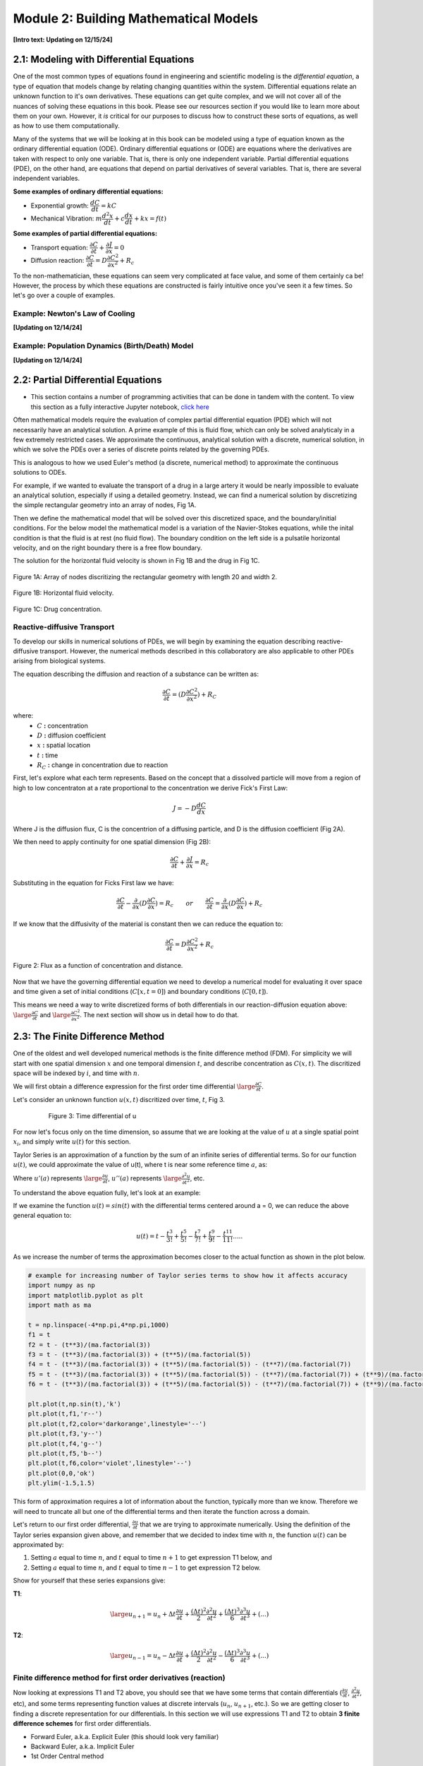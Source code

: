 .. role:: raw-html(raw)
   :format: html

Module 2: Building Mathematical Models
======================================

**[Intro text: Updating on 12/15/24]**

2.1: Modeling with Differential Equations
-----------------------------------------

One of the most common types of equations found in engineering and scientific modeling is the *differential equation*, a type of equation that models change by relating changing quantities within the system. Differential equations relate an unknown function to it's own derivatives. These equations can get quite complex, and we will not cover all of the nuances of solving these equations in this book. Please see our resources section if you would like to learn more about them on your own. However, it *is* critical for our purposes to discuss how to construct these sorts of equations, as well as how to use them computationally.

Many of the systems that we will be looking at in this book can be modeled using a type of equation known as the ordinary differential equation (ODE). Ordinary differential equations or (ODE) are equations where the derivatives are taken with respect to only one variable. That is, there is only one independent variable. Partial differential equations (PDE), on the other hand, are equations that depend on partial derivatives of several variables. That is, there are several independent variables. 

**Some examples of ordinary differential equations:**

* Exponential growth: :math:`\dfrac{d C}{d t} = kC`
* Mechanical Vibration: :math:`m\dfrac{d^2 x}{d t}+c\dfrac{d x}{d t}+kx = f(t)`

**Some examples of partial differential equations:**

* Transport equation: :math:`\dfrac{\partial C}{\partial t} + \dfrac{\partial J}{\partial x} = 0`
* Diffusion reaction: :math:`\dfrac{\partial C}{\partial t} = D\dfrac{\partial C^2}{\partial x^2} + R_c`

To the non-mathematician, these equations can seem very complicated at face value, and some of them certainly ca be! However, the process by which these equations are constructed is fairly intuitive once you've seen it a few times. So let's go over a couple of examples.

Example: Newton's Law of Cooling
~~~~~~~~~~~~~~~~~~~~~~~~~~~~~~~~

**[Updating on 12/14/24]**

Example: Population Dynamics (Birth/Death) Model
~~~~~~~~~~~~~~~~~~~~~~~~~~~~~~~~~~~~~~~~~~~~~~~~

**[Updating on 12/14/24]**

2.2: Partial Differential Equations
-----------------------------------

* This section contains a number of programming activities that can be done in tandem with the content. To view this section as a fully interactive Jupyter notebook, `click here <https://drive.google.com/file/d/1nS54t9ZGx-v2EFugSC7V-1gEIEEjdpPI/view?usp=sharing>`_

Often mathematical models require the evaluation of complex partial differential equation (PDE) which will not necessarily have an analytical solution. A prime example of this is fluid flow, which can only be solved analyticaly in a few extremely restricted cases. We approximate the continuous, analytical solution with a discrete, numerical solution, in which we solve the PDEs over a series of discrete points related by the governing PDEs.

This is analogous to how we used Euler's method (a discrete, numerical method) to approximate the continuous solutions to ODEs.
    
For example, if we wanted to evaluate the transport of a drug in a large artery it would be nearly impossible to evaluate an analytical solution, especially if using a detailed geometry. Instead, we can find a numerical solution by discretizing the simple rectangular geometry into an array of nodes, Fig 1A. 

Then we define the mathematical model that will be solved over this discretized space, and the boundary/initial conditions. For the below model the mathematical model is a variation of the Navier-Stokes equations, while the inital condition is that the fluid is at rest (no fluid flow). The boundary condition on the left side is a pulsatile horizontal velocity, and on the right boundary there is a free flow boundary.

The solution for the horizontal fluid velocity is shown in Fig 1B and the drug in Fig 1C.

.. figure:: images/numericalSolutionPDE_files/fig1a.jpg
   :figwidth: 100%
   :align: center
   :alt: node grid
   
   Figure 1A: Array of nodes discritizing the rectangular geometry with length 20 and width 2.
   
.. figure:: images/numericalSolutionPDE_files/fig1b.gif
   :figwidth: 100%
   :align: center
   :alt: node grid
   
   Figure 1B: Horizontal fluid velocity.
   
.. figure:: images/numericalSolutionPDE_files/fig1c.gif
   :figwidth: 100%
   :align: center
   :alt: node grid
   
   Figure 1C: Drug concentration.  

Reactive-diffusive Transport
~~~~~~~~~~~~~~~~~~~~~~~~~~~~

To develop our skills in numerical solutions of PDEs, we will begin by examining the equation describing reactive-diffusive transport. However, the numerical methods described in this collaboratory are also applicable to other PDEs arising from biological systems.

The equation describing the diffusion and reaction of a substance can be written as:

.. math:: \frac{\partial C}{\partial t} = (D\frac{\partial C^2}{\partial x^2}) + R_C
   
where:
   * :math:`C` **:** concentration
   * :math:`D` **:** diffusion coefficient
   * :math:`x` **:** spatial location
   * :math:`t` **:** time
   * :math:`R_C` **:** change in concentration due to reaction
   
First, let's explore what each term represents. Based on the concept that a dissolved particle will move from a region of high to low concentraton at a rate proportional to the concentration we derive Fick's First Law:

.. math:: J = -D\frac{d C}{d x}

Where J is the diffusion flux, C is the concentrion of a diffusing particle, and D is the diffusion coefficient (Fig 2A).

We then need to apply continuity for one spatial dimension (Fig 2B):

.. math:: \frac{\partial C}{\partial t} +  \frac{\partial J}{\partial x} = R_c
    
Substituting in the equation for Ficks First law we have:

.. math:: \frac{\partial C}{\partial t} - \frac{\partial}{\partial x}(D\frac{\partial C}{\partial x}) = R_c \qquad or \qquad \frac{\partial C}{\partial t} =  \frac{\partial}{\partial x}(D\frac{\partial C}{\partial x}) + R_c
    
If we know that the diffusivity of the material is constant then we can reduce the equation to:

.. math:: \frac{\partial C}{\partial t} = D\frac{\partial C^2}{\partial x^2} + R_c

.. figure:: images/numericalSolutionPDE_files/fig2.jpg
   :align: center
   
   Figure 2: Flux as a function of concentration and distance.
   
Now that we have the governing differential equation we need to develop a numerical model for evaluating it over space and time given a set of initial conditions (:math:`C[x,t=0]`) and boundary conditions (:math:`C[0,t]`).

This means we need a way to write discretized forms of both differentials in our reaction-diffusion equation above: :math:`\large\frac{\partial C}{\partial t}` and :math:`\large\frac{\partial C^2}{\partial x^2}`. The next section will show us in detail how to do that.

2.3: The Finite Difference Method
---------------------------------

One of the oldest and well developed numerical methods is the finite difference method (FDM). For simplicity we will start with one spatial dimension :math:`x` and one temporal dimension :math:`t`, and describe concentration as  :math:`C(x,t)`. The discritized space will be indexed by :math:`i`, and time with :math:`n`.

We will first obtain a difference expression for the first order time differential :math:`\large\frac{\partial C}{\partial t}`.
    
Let's consider an unknown function :math:`u(x,t)` discritized over time, :math:`t`, Fig 3.

.. figure:: images/numericalSolutionPDE_files/fig3.png
   :figwidth: 80%
   :align: center
      
   Figure 3: Time differential of u

For now let's focus only on the time dimension, so assume that we are looking at the value of :math:`u` at a single spatial point :math:`x_i`, and simply write :math:`u(t)` for this section. 

Taylor Series is an approximation of a function by the sum of an infinite series of differential terms. So for our function :math:`u(t)`, we could approximate the value of u(t), where t is near some reference time :math:`a`, as:
    
.. math: u(t) = u(a) + u'(a)(t-a)+\frac{u"(a)}{2!}(t-a)^2+\frac{u^{(3)}(a)}{3!}(t-a)^{3}+...+\frac{u^{(n)}(a)}{n!}(t-a)^n+...

Where :math:`u'(a)` represents :math:`\large\frac{\partial u}{\partial t}`, :math:`u''(a)` represents :math:`\large\frac{\partial^2 u}{\partial t^2}`, etc.

To understand the above equation fully, let's look at an example:

If we examine the function :math:`u(t) = sin(t)` with the differential terms centered around a = 0, we can reduce the above general equation to:

.. math:: u(t) = t - \frac{t^3}{3!} + \frac{t^5}{5!} - \frac{t^7}{7!} + \frac{t^9}{9!} - \frac{t^{11}}{11!}.....

As we increase the number of terms the approximation becomes closer to the actual function as shown in the plot below.

.. code-block:: python
   
   # example for increasing number of Taylor series terms to show how it affects accuracy
   import numpy as np
   import matplotlib.pyplot as plt
   import math as ma
   
   t = np.linspace(-4*np.pi,4*np.pi,1000)
   f1 = t 
   f2 = t - (t**3)/(ma.factorial(3))
   f3 = t - (t**3)/(ma.factorial(3)) + (t**5)/(ma.factorial(5))
   f4 = t - (t**3)/(ma.factorial(3)) + (t**5)/(ma.factorial(5)) - (t**7)/(ma.factorial(7))
   f5 = t - (t**3)/(ma.factorial(3)) + (t**5)/(ma.factorial(5)) - (t**7)/(ma.factorial(7)) + (t**9)/(ma.factorial(9))
   f6 = t - (t**3)/(ma.factorial(3)) + (t**5)/(ma.factorial(5)) - (t**7)/(ma.factorial(7)) + (t**9)/(ma.factorial(9)) - (t**11)/(ma.factorial(11))
   
   plt.plot(t,np.sin(t),'k')
   plt.plot(t,f1,'r--')
   plt.plot(t,f2,color='darkorange',linestyle='--')
   plt.plot(t,f3,'y--')
   plt.plot(t,f4,'g--')
   plt.plot(t,f5,'b--')
   plt.plot(t,f6,color='violet',linestyle='--')
   plt.plot(0,0,'ok')
   plt.ylim(-1.5,1.5)
   
.. image:: images/numericalSolutionPDE_files/numericalSolutionOfPDE_17_1.png

This form of approximation requires a lot of information about the function, typically more than we know. Therefore we will need to truncate all but one of the differential terms and then iterate the function across a domain.

Let's return to our first order differential, :math:`\frac{\partial u}{\partial t}` that we are trying to approximate numerically. Using the definition of the Taylor series expansion given above, and remember that we decided to index time with :math:`n`, the function :math:`u(t)` can be approximated by:

1. Setting :math:`a` equal to time :math:`n`, and :math:`t` equal to time :math:`n+1` to get expression T1 below, and
2. Setting :math:`a` equal to time :math:`n`, and :math:`t` equal to time :math:`n-1` to get expression T2 below.
    

Show for yourself that these series expansions give:

**T1**: 

.. math:: \large u_{n+1} = u_n + \Delta t \frac{\partial u}{\partial t} +  \frac{(\Delta t)^2}{2} \frac{\partial ^2 u}{\partial t^2}+  \frac{(\Delta t)^3}{6} \frac{\partial ^3 u}{\partial t^3} + (...)

**T2**: 

.. math:: \large u_{n-1} = u_n - \Delta t \frac{\partial u}{\partial t} +  \frac{(\Delta t)^2}{2} \frac{\partial ^2 u}{\partial t^2}-  \frac{(\Delta t)^3}{6} \frac{\partial ^3 u}{\partial t^3} + (...)

Finite difference method for first order derivatives (reaction)
~~~~~~~~~~~~~~~~~~~~~~~~~~~~~~~~~~~~~~~~~~~~~~~~~~~~~~~~~~~~~~~

Now looking at expressions T1 and T2 above, you should see that we have some terms that contain differentials (:math:`\frac{\partial u}{\partial t}`, :math:`\frac{\partial ^2 u}{\partial t^2}`, etc), and some terms representing function values at discrete intervals (:math:`u_n`, :math:`u_{n+1}`, etc.). So we are getting closer to finding a discrete representation for our differentials. In this section we will use expressions T1 and T2 to obtain **3 finite difference schemes** for first order differentials.

* Forward Euler, a.k.a. Explicit Euler (this should look very familiar)
* Backward Euler, a.k.a. Implicit Euler
* 1st Order Central method

If we truncate T1 and T2 to remove all terms with differentials higher than first order. 

T1: 

.. math:: \large u_{n+1} = u_n + \Delta t \frac{\partial u}{\partial t} + O(\Delta t)

T2: 

.. math:: \large u_{n-1} = u_n - \Delta t \frac{\partial u}{\partial t} + O(\Delta t)

It is important to note that this introduces a truncation error :math:`O(\Delta t)`

If you now rearrange T1 and T2 to solve for the first order differential terms, you will obtain the forward and backward Euler method, respectively:

.. math::
   \large \text{Forward Euler Method:} \quad \frac{\partial u}{\partial t} = \frac{u_{n+1}-u_n}{\Delta t}

   \large \text{Backward Euler Method:} \quad \frac{\partial u}{\partial t} = \frac{u_{n}-u_{n-1}}{\Delta t} 

Show for yourself, that if you leave the truncation error terms in while rearranging the equation, then as the the step size :math:`\Delta t` approaches zero so does the truncation error: :math:`\frac{O(\Delta t)}{\Delta t}`.

The Forward and Backward Euler Methods can be visualized as:

.. figure:: images/numericalSolutionPDE_files/eulerViz.png
   :figwidth: 100%
   :align: center
   :alt: visualization of euler method
   
   **Figure 4:** Visualization of Forward/Backward Euler Methods
   
Now that we've seen how the forward and backward Euler method can be derived using Taylor expansions, there is one more finite difference scheme we can derive. 

If we reduce T1 by T2 (i.e. take T1 - T2) we obtain the 1st order central difference method, which has a second order truncation error :math:`O(\Delta t^2)`. 

.. math:: \text{1st Order Central Method} \frac{\partial u}{\partial t} = \frac{u_{n+1}-u_{n-1}}{2\Delta t} 

Now we have walked through three different ways you can discretize a first order differential term whenever you encounter it in any equation representing your biological system of interest. 

**Important**: Please note that we derived these approaches for a function :math:`u(x,t)` discretized over time. However, the same schemes also apply for :math:`u(x,t)` discritized over space, i.e., :math:`\frac{\partial u}{\partial x}`. You would simply replace the time index :math:`n` by the space index :math:`i`, and the time increment :math:`\Delta t` with the space increment :math:`\Delta x`.

Finite difference method for first order derivatives (reaction) - In practice
~~~~~~~~~~~~~~~~~~~~~~~~~~~~~~~~~~~~~~~~~~~~~~~~~~~~~~~~~~~~~~~~~~~~~~~~~~~~~

Solving ODEs: Protein Binding Reaction

Now that we have developed a few numerical schemes for numerical solution let's put them to use, and solve a system of ODEs. In this system protein A binds to receptor B forming protein-receptor complex C. The reaction is reversible and the forward and reverse rate constants are :math:`k_{on}` and :math:`k_{off}` respectively.

.. image:: images/numericalSolutionPDE_files/reactionKonKoff.jfif
   :width: 400
   :align: center
   
We can write a system of ODEs to represent the above reaction:

.. math::

   \large\frac{d A}{d t} =  k_{off} [C] - k_{on} [A] [B]

   \large\frac{d B}{d t} =  k_{off} [C] - k_{on} [A] [B]

   \large\frac{d C}{d t} =  k_{on} [A] [B] - k_{off} [C]

Note: You can review the Mass Balance Collaboratory notebook for more on how these equations are constructed.
  
To solve these ODEs we rewrite each equation by substituting our Forward Euler Method for the derivatives on the left side of the equations and then rewriting them so that all the future (n+1) concentrations are on the left side of the equation, while all the past (n) terms are on the right side. Putting this in to a loop for iterating through time we have:

**EE1**:

.. math::

   A^{n+1} = A^{n} + dt*[koff*C^n - kon*A^n*B^n]

   B^{n+1} = B^{n} + dt*[koff*C^n - kon*A^n*B^n]

   C^{n+1} = C^{n} + dt*[kon*A^n*B^n - koff*C^n]

**Extra practice**: To get more comfortable with these approaches, write the analogous relationships using the Backward Euler as well as the 1st order central method. How do they differ?

**Extra, extra practice**: Code all three finite difference methods (forward Euler (given), backward Euler and 1st order central method). How do the results differ for a given time step :math:`\Delta t`?

Now let's bring the mathematics to life by solving them computationally. We first need to define initial condition otherwise our equations are underdetermined with six unknowns(:math:`u^{n+1}` and :math:`u^n`) and three equations. The intial condition gives us a starting point reducing the unknowns to three (:math:`u^{n+1}`) so we can propagate the solution through time.

Given the code below add your equations for :math:`A^{n+1}`, :math:`B^{n+1}` and :math:`C^{n+1}` into the for loop which interates from 0 to nt-1 (final time point) and solve!

.. code-block:: python
   
   nt = 10 #number of time points
   Lt = 1 #time the model runs for

   # Python function linspace(a,b,c) is used to create a linear array with initial point a, final point b, 
   # and total number of points,c.
   # for example np.linspace(0,10,5) = [0,2.5,5,7.5,10]
   t = np.linspace(0,Lt,nt) #the model is solved over the time vector t
   dt = Lt/nt # step size through time
   kon = 1 #binding rate
   koff = 0.001 #dissociation rate

   Ca = np.zeros(nt) #initialize concentration A
   Cb = np.zeros(nt) #initialize concentration B
   Cc = np.zeros(nt) #initialize concentration C

   Ca[0] = 1 #initial condition (A starts time with a concentration of 1)
   Cb[0] = 5 #initial condition
   Cc[0] = 0 #initial condition

   # Now we can create the model, we will iterate through time with the index n
   # Python for construct iterates integer values from a to b given range(a,b) 
   for n in range(0,nt-1):

Now that you have your solution, let's plot it!

.. code-block:: python

   # Now we are plotting our solution to learn more go to:
   # https://matplotlib.org/users/pyplot_tutorial.html
   fig = plt.figure(1, figsize = (6,4))
   plt.plot(t,Ca,'bo-',label='[A]')
   plt.plot(t,Cb,'yo-',label='[B]')
   plt.plot(t,Cc,'go-',label='[C]')
   plt.title('Forward Euler Method: Simple Reaction')
   plt.legend(loc='best')
   plt.show()

You should get a figure that looks like this:

.. image:: images/numericalSolutionPDE_files/forwardEulerResults.png
   :width: 600
   :align: center
   
It is important to note that the solution is stable for small number of points, however later this will not be the case and we will revisit the subject of stablilty and the importance of selecting the correct numerical scheme.

Finite difference method for second order derivatives (diffusion)
~~~~~~~~~~~~~~~~~~~~~~~~~~~~~~~~~~~~~~~~~~~~~~~~~~~~~~~~~~~~~~~~~

As we transition to the next phase, please take a look back at the section above titled "Reactive-diffusive transport". There we introduced the PDE that we need to solve for a system where biological molecules are diffusing and reacting at the same time. 

.. math:: \frac{\partial C}{\partial t} = D\frac{\partial C^2}{\partial x^2} + R_c

Up until now we've dealt with how to approximate the first order time derivative :math:`(\frac{\partial C}{\partial t})` and how to incorporate any reaction terms :math:`(R_c)`. In this section we will figure out how to approximate the second order spatial derivative :math:`(\frac{\partial C^2}{\partial x^2})` that describes diffusive mass transport.

For a homogeneous material we can use the Taylor Expansion, or for a nonhomogeneous material we could take the spatial derivative of the 1st order central equation to conserve the change in the diffusivity of the material with respect to space.

As we did for the first order differential above, we will create an expression for the second order derivative by relating T1 and T2, however, this time we want to keep the second order differential and lose the first order differential. Start by writing T1 and T2 in terms of spatial discretization, :math:`\Delta x` with spatial indices :math:`i`. 

**T1**: 

.. math:: \large u_{i+1} = u_i + \Delta x \frac{\partial u}{\partial x} +  \frac{(\Delta x)^2}{2} \frac{\partial ^2 u}{\partial x^2}+  \frac{(\Delta x)^3}{6} \frac{\partial ^3 u}{\partial x^3} + (...)

**T2**: 

.. math:: \large u_{i-1} = u_i - \Delta x \frac{\partial u}{\partial x} +  \frac{(\Delta x)^2}{2} \frac{\partial ^2 u}{\partial x^2}-  \frac{(\Delta x)^3}{6} \frac{\partial ^3 u}{\partial x^3} + (...)

Next, as we did before remove all terms with differentials higher than **second** order. We obtain:

**T1**: 

.. math:: \large u_{i+1} = u_i + \Delta x \frac{\partial u}{\partial x} +  \frac{(\Delta x)^2}{2} \frac{\partial ^2 u}{\partial x^2} +  O(\Delta x^2)

**T2**: 

.. math:: \large u_{i-1} = u_i - \Delta x \frac{\partial u}{\partial x} +  \frac{(\Delta x)^2}{2} \frac{\partial ^2 u}{\partial x^2} +  O(\Delta x^2)

Show for yourself, that if we add **T1** and **T2**, and rearrange the terms so that the spatial derivative is on the left side we obtain:

.. math:: \large\frac{\partial u^2}{\partial x^2} = \frac{u_{i+1}- 2u_i + u_{i-1}}{\Delta x^2} \quad \text{2nd Order Central Method}
  
So now that we have a way to numerically resolve first and second order differentials, let's ignore reaction for a moment and consider the non-conserverd diffusion equation:

.. math:: \frac{\partial u}{\partial t} = D\frac{\partial^2 u}{\partial x^2}
    
where :math:`u` is the concentration of a diffusible protein, and :math:`D` is the homogeneous diffusivity coefficient.

We will start with using the Explicit (Forward) Euler Scheme to resolve time and the 2nd Order Central Method to resolve the spatial differential. Substituting the approximations for these two methods into our PDE, we obtain the following finite difference method:

.. math:: \text{FDM1:} \quad \frac{u^{n+1}_i-u^n_i}{\Delta t} = D\frac{u^n_{i+1}- 2u^n_i + u^n_{i-1}}{\Delta x^2}

Note: Make sure that you understand where these substitutions are coming from in preceding parts of this notebook.

Finite difference method for second order derivatives (diffusion) - In Practice
~~~~~~~~~~~~~~~~~~~~~~~~~~~~~~~~~~~~~~~~~~~~~~~~~~~~~~~~~~~~~~~~~~~~~~~~~~~~~~~

The algorithm we developed to solve a system of ODEs can be modified to consider two dimensions. The algorithm from the first order derivatives will be used to consider iterations through time, see the stencils below.

.. image:: images/numericalSolutionPDE_files/forwardBackwardEuler1.jfif
   :width: 600
   :align: center
   
To evaluate the spatial differential we will combine the above stencils with our 2nd Order Central Method for space to get the stencils below. Note that another name for the Forward Euler is the Explicit Euler (EE) and the Backward Euler is known as the Implicit Euler (IE) method.

.. image:: images/numericalSolutionPDE_files/forwardBackwardEuler2.jfif
   :width: 600
   :align: center
   
To solve the first order Explicit Euler (EE-1), and second order central method (CM-2) simultaneously, we use the following algorithm:

#. advance time
#. iterate through space
#. repeat

In the diagrams above, this equates to moving up one step, then iterating left to right through space, and repeating.

Begin by rewriting the equation FDM1 so that all the future :math:`n+1` terms (unknowns) are on the left, and all the past :math:`n` terms (known) are on the right, to obtain:

.. math:: u^{n+1}_i = u^n_i +   \frac{D \Delta t}{\Delta x^2} (u^n_{i+1}- 2u^n_i + u^n_{i-1})

Now we need to decide on boundary and initial conditions in order to evaluate the system.

We set our boundary conditions so that there is no flux out of the system. By solving the first point as:

.. math:: u^{n+1}_i = u^n_i + \frac{D \Delta t}{\Delta x^2} (u^n_{i+1}- u^n_i )

or 

.. math:: u^{n+1}_0 = u^n_0 + \frac{D \Delta t}{\Delta x^2} (u^n_{1}- u^n_0 )

and the last point as:

.. math:: u^{n+1}_i = u^n_i + \frac{D \Delta t}{\Delta x^2} (-u^n_i + u^n_{i-1})

or

.. math:: u^{n+1}_{nx} = u^n_{nx} + \frac{D \Delta t}{\Delta x^2} (-u^n_{nx} + u^n_{nx-1})

**Practice:** Show for yourself, how these equations arise from the general one given above. 

In the cell below we code the algorithms outlined above for a system where a fixed concentration :math:`(1 \mu M)` of our substance :math:`u` is added in the center of a thin channel of length 10. The code solves the diffusion equation to determine the concentraiton of :math:`u` at each location along the length of the channel over time.

**Important**: confirm for yourself where each of equations within the for loops come from in the notes above.

.. code-block:: python

   import numpy as np
   import matplotlib.pyplot as plt
   import math as ma
   
   nx = 100 
   nt = 10000 # number of nodes in time
   Lx = 10 # spatial length of model
   Lt = 10 # duration of model
   dx = Lx/nx # step size in space
   dt = Lt/nt # step size in time
   x = np.linspace(0,Lx,nx) # vector for the space the model is solved over
   t = np.linspace(0,Lt,nt) # vector for the time the model is solver over
   
   D_sub = 1e-1 # diffusivity of the substrate (constant)
   
   Cu = np.zeros((nx,nt)) # initialize concentration of u
   Cu[int(0.4*nx):int(0.6*nx),0] = 1 # inital conditions for u
   
   # iterate through time with n
   for n in range(0,nt-1):
   #   iterate through space with i
       for i in range(1,nx-2):
   #       Boundary Conditions for model
           Cu[0,n+1] = Cu[0,n] + dt*(D_sub*(Cu[0,n]-2*Cu[0,n]+Cu[1,n])/dx**2)
           Cu[nx-1,n+1] = Cu[nx-1,n] + dt*(D_sub*(Cu[nx-2,n]-2*Cu[nx-1,n]+Cu[nx-1,n])/dx**2)
   #       iterateing through interior nodes 
           Cu[i,n+1] = Cu[i,n] + dt*(D_sub*(Cu[i+1,n]-2*Cu[i,n]+Cu[i-1,n])/dx**2)
   
   # let's plot all of space for days 0,1,2,3,4, and 5
   fig = plt.figure(1, figsize = (6,4))
   plt.plot(x,Cu[:,0],'red',label='0 days')
   plt.plot(x,Cu[:,int(1/Lt*nt)],'darkorange',label='1 day')
   plt.plot(x,Cu[:,int(2/Lt*nt)],'yellow',label='2 days')
   plt.plot(x,Cu[:,int(3/Lt*nt)],'green',label='3 days')
   plt.plot(x,Cu[:,int(4/Lt*nt)],'blue',label='4 days')
   plt.plot(x,Cu[:,int(5/Lt*nt)],'violet',label='5 days')
   plt.legend(loc='best')
   plt.show
   
   # contour plots are great too
   # for more information visit:
   # https://jakevdp.github.io/PythonDataScienceHandbook/04.04-density-and-contour-plots.html
   fig = plt.figure(2, figsize = (6,4))
   plt.contourf(t,x,Cu,cmap='jet')
   plt.xlabel('Time (days)')
   plt.ylabel('Distance (m)')
   plt.show()
   
.. image:: images/numericalSolutionPDE_files/numericalSolutionOfPDE_51_0.png

.. image:: images/numericalSolutionPDE_files/numericalSolutionOfPDE_51_1.png

When developing computational simulations one is always looking for ways to speed up the model without sacrificing accuracy, one way to is vectorize the above model to get rid of the spatial for loop construct. Python syntax may make this tricky, so lets do some simple exercises using vectorized indexing. Let's look at the array A = [1,2,3,4,5], note that in Python the indexing starts at 0 so A[0] = 1 and A[4] = 5.

If we want to select the second to last value INCLUDING THE LAST VALUE we will write: A[1:]

However, if we don't want to include the last term try: A[1:-1] this is all of our interior points.

If we want the first value up to the last point we will write A[:-1]

.. code:: 

    A = [1,2,3,4,5];
    A[1:],A[1:-1],A[:-1]

.. parsed-literal::

    ([2, 3, 4, 5], [2, 3, 4], [1, 2, 3, 4])
   
Using vector notation replace the for loop that iterates through space. Instead we define BCs, then calculate the interior nodes with Cu[1:-1,n+1] = ...). Note: for interior nodes think about the first index, what are the values of the neighboring point, what about the last?) How does this effect the outcome?

.. code-block:: python

   import numpy as np
   import matplotlib.pyplot as plt
   import math as ma
   
   nx = 100 # number of nodes in space
   nt = 10000 # number of nodes in time
   Lx = 10 # spatial length of model
   Lt = 10 # duration of model
   dx = Lx/nx # step size in space
   dt = Lt/nt # step size in time
   x = np.linspace(0,Lx,nx) # vector for the space the model is solved over
   t = np.linspace(0,Lt,nt) # vector for the time the model is solver over
   
   D_sub = 1e-1 # diffusivity of the substrate (constant)
   
   Cu = np.zeros((nx,nt)) # initialize concentration of u
   Cu[int(0.4*nx):int(0.6*nx),0] = 1 # inital conditions for u
   
   # We will keep the for construct for time, however we are now getting rid of the loop for space
   # in Python vector[0] refers to the first point, while vector[-1] refrences the very last point
   for n in range(0,nt-1):
       Cu[0,n+1] = Cu[0,n] + dt*(D_sub*(Cu[0,n]-2*Cu[0,n]+Cu[1,n])/dx**2)
       Cu[-1,n+1] = Cu[nx-1,n] + dt*(D_sub*(Cu[nx-2,n]-2*Cu[nx-1,n]+Cu[nx-1,n])/dx**2)
   # to iterate through the spatial points we will start with the first non BC node which is 1 and iterate to the second to last node 
   # this looks like vector[1:-1]
   # what is tricky about this syntax is Python iterates UP TO THE last point but does not include it, for example given:
   # A = [1,2,3,4,5]
   # A[1:-1] = [2,3,4]
   # which is all the interior nodes
   # for each of these nodes we need to consider the node to the left, which looks like vector[2:], and the node to the 
   # right , vector[:-2]. For example:
   # A[2:] = [3,4,5]
   # A[:-2] = [1,2,3]
   # So no our problem looks like:
       Cu[1:-1,n+1] = Cu[1:-1,n] + dt*(D_sub*(Cu[2:,n]-2*Cu[1:-1,n]+Cu[:-2,n])/dx**2)
       
   # let's plot all of space for days 0,1,2,3,4, and 5
   fig = plt.figure(1, figsize = (6,4))
   plt.plot(x,Cu[:,0],'red',label='0 days')
   plt.plot(x,Cu[:,int(1/Lt*nt)],'darkorange',label='1 day')
   plt.plot(x,Cu[:,int(2/Lt*nt)],'yellow',label='2 days')
   plt.plot(x,Cu[:,int(3/Lt*nt)],'green',label='3 days')
   plt.plot(x,Cu[:,int(4/Lt*nt)],'blue',label='4 days')
   plt.plot(x,Cu[:,int(5/Lt*nt)],'violet',label='5 days')
   plt.legend(loc='best')
   plt.show
   
   # contourf plots are great too
   # for more information visit:
   # https://jakevdp.github.io/PythonDataScienceHandbook/04.04-density-and-contour-plots.html
   fig = plt.figure(2, figsize = (6,4))
   plt.contourf(t,x,Cu,cmap='jet')
   plt.xlabel('Time (days)')
   plt.ylabel('Distance (m)')
   plt.show()
   
.. image:: images/numericalSolutionPDE_files/numericalSolutionOfPDE_55_0.png

.. image:: images/numericalSolutionPDE_files/numericalSolutionOfPDE_55_1.png
   
Finite difference method for PDEs - Combining reaction and diffusion
~~~~~~~~~~~~~~~~~~~~~~~~~~~~~~~~~~~~~~~~~~~~~~~~~~~~~~~~~~~~~~~~~~~~

Now that we have looked at reaction and diffusion individually, we have the tools to approach the problem:

.. math:: \frac{\partial u}{\partial t} = (D\frac{\partial u^2}{\partial x^2}) + R_c

where represents some protein of interest.
    
Let's consider the reaction term to be:

.. math::

   \frac{d A}{d t} =  k_{off} [C] - k_{on} [A] [B]
   
   \frac{d B}{d t} =  k_{off} [C] - k_{on} [A] [B]
   
   \frac{d C}{d t} =  k_{on} [A] [B] - k_{off} [C] - k_{deg}[C]

And A is the only protein that is diffusing.

These equations have been used to model the formation of morphogen (A) gradients through tissue as the morphogens bind to unbound receptors (B). These bound receptors (C) are then often internalized or degraded by the cell.

Combine the numerical reaction (EE1) and diffusion equations (FDM1), and rewrite them so that the unknowns are isolated.

.. math::

   A^{n+1}_i = A^{n}_i + \frac{D \Delta t}{\Delta x^2} (A^n_{i+1}- 2A^n_i + A^n_{i-1}) + \Delta t(k_{off}C^n_i - k_{on}A^n_iB^n_i)
   
   B^{n+1}_i = B^{n}_i + \Delta t(k_{off}C^n_i - k_{on}A^n_iB^n_i)
   
   C^{n+1}_i = C^{n}_i + \Delta t(k_{on}A^n_iB^n_i - k_{off}C^n_i - k_{deg}C^n_i)
   
In the cell below we code the solution algorithm solving the diffusion and reaction PDE. In this case a fixed concentration (10) of A is added to the center of a thin channel of length 10. The channel is coated with cells that express receptor B, and that internalize and degrade bound receptor complexes C.

**Important:** Make sure you understand what each term in the for loop statements represent (diffusion, binding, degradation etc.).

.. code-block:: python

   import numpy as np
   import matplotlib.pyplot as plt
   import math as ma

   nx = 100 # number of nodes in space
   nt = 10000 # number of nodes in time
   Lx = 10 # spatial length of model
   Lt = 10 # duration of model
   dx = Lx/nx # step size in space
   dt = Lt/nt # step size in time
   x = np.linspace(0,Lx,nx) # vector for the space the model is solved over
   t = np.linspace(0,Lt,nt) # vector for the time the model is solver over
   
   D_sub = 1e-1 # diffusivity of the substrate (constant)
   kon = 1 #binding rate
   koff = 0.001 #dissociation rate
   kdeg = 0.25 #degradation rate of bound receptor
   
   Ca = np.zeros((nx,nt)) #initialize concentration A
   Cb = np.zeros((nx,nt)) #initialize concentration B
   Cc = np.zeros((nx,nt)) #initialize concentration C
   
   Ca[int(0.4*nx):int(0.6*nx),0] = 10 # inital conditions for u
   Cb[:,0] = 2 #initial condition
   Cc[:,0] = 0 #initial condition
   
   # We will keep the for construct for time, however we are now getting rid of the loop for space
   # in Python vector[0] refers to the first point, while vector[-1] refrences the very last point
   for n in range(0,nt-1):
       Ca[0,n+1] = Ca[0,n] + dt*(D_sub*(Ca[0,n]-2*Ca[0,n]+Ca[1,n])/dx**2) + dt*(koff*Cc[0,n] - kon*Ca[0,n]*Cb[0,n])
       Ca[-1,n+1] = Ca[nx-1,n] + dt*(D_sub*(Ca[nx-2,n]-2*Ca[nx-1,n]+Ca[nx-1,n])/dx**2) + dt*(koff*Cc[nx-1,n] - kon*Ca[nx-1,n]*Cb[nx-1,n])
       
       Ca[1:-1,n+1] = Ca[1:-1,n] + dt*(D_sub*(Ca[2:,n]-2*Ca[1:-1,n]+Ca[:-2,n])/dx**2) + dt*(koff*Cc[1:-1,n] - kon*Ca[1:-1,n]*Cb[1:-1,n])
       Cb[:,n+1] = Cb[:,n] + dt*(koff*Cc[:,n] - kon*Ca[:,n]*Cb[:,n])
       Cc[:,n+1] = Cc[:,n] + dt*(kon*Ca[:,n]*Cb[:,n] - koff*Cc[:,n] - kdeg*Cc[:,n])
       
       
   # let's plot all of space for days 0,1,2,3,4, and 5
   fig = plt.figure(1, figsize = (12,4))
   plt.subplot(121)
   plt.plot(x,Ca[:,0],'red',label='0 days')
   plt.plot(x,Ca[:,int(1/Lt*nt)],'darkorange',label='1 day')
   plt.plot(x,Ca[:,int(2/Lt*nt)],'yellow',label='2 days')
   plt.plot(x,Ca[:,int(3/Lt*nt)],'green',label='3 days')
   plt.plot(x,Ca[:,int(4/Lt*nt)],'blue',label='4 days')
   plt.plot(x,Ca[:,int(5/Lt*nt)],'violet',label='5 days')
   plt.title('Morphogen (A)')
   plt.legend(loc='best')
   plt.subplot(122)
   plt.plot(x,Cb[:,0],'red',label='0 days')
   plt.plot(x,Cb[:,int(1/Lt*nt)],'darkorange',label='1 day')
   plt.plot(x,Cb[:,int(2/Lt*nt)],'yellow',label='2 days')
   plt.plot(x,Cb[:,int(3/Lt*nt)],'green',label='3 days')
   plt.plot(x,Cb[:,int(4/Lt*nt)],'blue',label='4 days')
   plt.plot(x,Cb[:,int(5/Lt*nt)],'violet',label='5 days')
   plt.title('Unbound Receptor (B)')
   plt.legend(loc='best')
   plt.show
   
   # contour plots are great too
   # for more information visit:
   # https://jakevdp.github.io/PythonDataScienceHandbook/04.04-density-and-contour-plots.html
   fig = plt.figure(2, figsize = (12,4))
   plt.subplot(121)
   plt.contourf(t,x,Cc,cmap='jet')
   plt.xlabel('Time (days)')
   plt.ylabel('Distance (m)')
   plt.subplot(122)
   plt.plot(x,Cc[:,0],'red',label='0 days')
   plt.plot(x,Cc[:,int(1/Lt*nt)],'darkorange',label='1 day')
   plt.plot(x,Cc[:,int(2/Lt*nt)],'yellow',label='2 days')
   plt.plot(x,Cc[:,int(3/Lt*nt)],'green',label='3 days')
   plt.plot(x,Cc[:,int(4/Lt*nt)],'blue',label='4 days')
   plt.plot(x,Cc[:,int(5/Lt*nt)],'violet',label='5 days')
   plt.title('Complex (C)')
   plt.legend(loc='best')
   
.. image:: images/numericalSolutionPDE_files/unboundReceptor1.png

.. image:: images/numericalSolutionPDE_files/unboundReceptor2.png
   
Further tools to accelerate computation of finite difference methods
~~~~~~~~~~~~~~~~~~~~~~~~~~~~~~~~~~~~~~~~~~~~~~~~~~~~~~~~~~~~~~~~~~~~

In this final section, we return to the example code that tracks diffusion in the absence of reaction in order to illustrate some further strategies for simplifying and accelerating computation of finite difference schemes. Our previous approach of vector indexing made the code way quicker! But you have may noticed how we rearranged the equations so that the unknowns and knowns were on opposite sides of the equation, and that we can easily use linear algebra and matrix manipulation to solve the system:

.. math:: \text{[A]} {u^{n+1}} = \text{[B]} {u^n}

where [A] and [B] are operator matrices derived from the diffusion equation, see figure below.

For the EE-1, CM-2:

The spatial operator B is a tridiagonal matrix of size nx by nx, the diagonals are defined as :math:`b_{i-1}`, :math:`b_i`, and  :math:`b_{i+1}`.
While the operator A is a monodiagonal matrix of size nx by nx, the diagonals are defined as :math:`a_i`, see figure below

.. image:: images/numericalSolutionPDE_files/matrixImage1.jfif
   :width: 800
   :align: center

Matrix A and B can are derived from the numerical stencil that we previously solved. Now lets look at the right side panel below. This should look familiar, because this is what we have been solving above. We just need to rewrite it into the form [A]{:math:`u^{n+1}`} = [B]{:math:`u^n`}.

Start by rewriting the numerical diffusion in the left panel in terms of the unknowns on the left side and the known on the right. Next isolate each of the index function to its own term, see the last line in the right panel. Each term represents a diagnonal.

.. image:: images/numericalSolutionPDE_files/matrixImage2.jfif
   :width: 800
   :align: center
   
.. code-block:: python

   import numpy as np
   import matplotlib.pyplot as plt
   import math as ma

   nx = 100 # number of nodes in space
   nt = 10000 # number of nodes in time
   Lx = 10 # spatial length of model
   Lt = 10 # duration of model
   dx = Lx/nx # step size in space
   dt = Lt/nt # step size in time
   x = np.linspace(0,Lx,nx) # vector for the space the model is solved over
   t = np.linspace(0,Lt,nt) # vector for the time the model is solver over

   D_sub = 1e-1 # diffusivity of the substrate (constant)

   Cu = np.zeros((nx,nt)) # initialize concentration of u
   Cu[int(0.4*nx):int(0.6*nx),0] = 1 # inital conditions for u

   sig_R = np.zeros(nx) # right diagonal for [B]
   sig_L = np.zeros(nx) # left diagonal for [B]
   sig_C = np.zeros(nx) # central diagonal for [B]

   A = np.zeros((nx,nx)) # initialize A
   B = np.zeros((nx,nx)) # initialize B

   Cu_past = np.zeros((nx,nt)) #inital array for known terms, right side of the equation or B*C^n

   # interior nodes
   sig_R[1:] = (dt/dx**2)*D_sub
   sig_C[1:-1] = 1 - 2*(dt/dx**2)*D_sub
   sig_L[:-1] = (dt/dx**2)*D_sub
   # boundary conditions
   sig_C[0] = 1 -(dt/dx**2)*D_sub
   sig_C[-1] = 1 -(dt/dx**2)*D_sub

   # to build A and B we can use Pythons diag function
   # np.diag(a,b) vector a is diagonalized into an matix of the len(a)X len(a)
   # each diagonal is offset by b, so for the central diagonal b=0, for right b=1, for left b = -1
   A = np.diag(np.ones(nx),0)
   B = np.diag(sig_L[:-1],-1) + np.diag(sig_C[:],0) + np.diag(sig_R[1:],1)
      
   # now we iterate through time with index n
   for n in range(0,nt-1):
   #   we take the dot product of B*Cu^n using Python dot function
      Cu_past = B.dot(Cu[:,n])
   #   we solve the equation [A]u^n+1 = Cu_past by inverting A on both sides
   #   this is done with the Python linalg.solve
      Cu[:,n+1] = np.linalg.solve(A,Cu_past)
      
   # let's plot all of space for days 0,1,2,3,4, and 5
   fig = plt.figure(1, figsize = (6,4))
   plt.plot(x,Cu[:,0],'red',label='0 days')
   plt.plot(x,Cu[:,int(1/Lt*nt)],'darkorange',label='1 day')
   plt.plot(x,Cu[:,int(2/Lt*nt)],'yellow',label='2 days')
   plt.plot(x,Cu[:,int(3/Lt*nt)],'green',label='3 days')
   plt.plot(x,Cu[:,int(4/Lt*nt)],'blue',label='4 days')
   plt.plot(x,Cu[:,int(5/Lt*nt)],'violet',label='5 days')
   plt.legend(loc='best')
   plt.show

   # contour plots are great too
   # for more information visit:
   # https://jakevdp.github.io/PythonDataScienceHandbook/04.04-density-and-contour-plots.html
   fig = plt.figure(2, figsize = (6,4))
   plt.contourf(t,x,Cu,cmap='jet')
   plt.xlabel('Time (days)')
   plt.ylabel('Distance (m)')
   plt.show()

   # We can look at our opperator space by splotting the spy, every block that is black contains
   # a value while white is empty
   fig = plt.figure(3, figsize = (10,4))
   plt.subplot(121)
   plt.spy(A[0:10,0:10])
   plt.title('spy of Matrix A')
   plt.subplot(122)
   plt.spy(B[0:10,0:10])
   plt.title('spy of Matrix B')

.. image:: images/numericalSolutionPDE_files/numericalSolutionOfPDE_62_0.png

.. image:: images/numericalSolutionPDE_files/numericalSolutionOfPDE_62_1.png

.. image:: images/numericalSolutionPDE_files/numericalSolutionOfPDE_62_3.png

Linear algebra also allows us to solve diffusion implicitly, by solving for the spatial differential in the future and solve simultaneously for all future points. This makes the solution unconditionaly stable!

.. math::

   \color{green}{\frac{-D \Delta t}{\Delta x^2}} \color{red}{u^{n+1}_{i+1}} \color{black}{+} \color{green}{(1 + 2 \frac{D \Delta t}{\Delta x^2})} \color{red}{u^{n+1}_{i}} \color{black}{+} \color{green}{\frac{-D \Delta t}{\Delta x^2}} \color{red}{u^{n+1}_{i-1}} \color{black}{=} \color{green}{u^n_i}

.. centered:: *Note:* :raw-html:`<i><font color="green">Known</font> <font color="red">Unknown</font></i>`

.. code-block:: python
   
   import numpy as np
   import matplotlib.pyplot as plt
   import math as ma
   
   # =============================================================================
   # Uniform Mesh
   # =============================================================================
   nx = 100
   nt = 10000
   Lx = 10
   Lt = 10
   dx = Lx/nx
   dt = Lt/nt
   D_sub = 1e-1
   r_a0 = 1
   r_b0 = 1
   x = np.linspace(0,Lx,nx)
   t = np.linspace(0,Lt,nt)

   Ca = np.zeros((nx,nt))
   Cb = np.zeros((nx,nt))
   D = np.zeros(nx)

   sig_R = np.zeros(nx)
   sig_L = np.zeros(nx)
   sig_C = np.zeros(nx)

   A = np.zeros((nx,nx))
   B = np.zeros((nx,nx))

   Ca_past = np.zeros((nx,nt))
   Cb_past = np.zeros((nx,nt))

   D[:] = D_sub
   Ca[int(0.4*nx):int(0.6*nx),0] = r_a0

   Ca[0] = 0
   Ca[nx-1] = 0
   Cb[0] = 0
   Cb[nx-1] = 0
      
   # interior nodes
   sig_R[1:] = -(dt/dx**2)*D_sub
   sig_C[1:-1] = 1 + 2*(dt/dx**2)*D_sub
   sig_L[:-1] = -(dt/dx**2)*D_sub
   # boundary conditions
   sig_C[0] = 1 +(dt/dx**2)*D_sub
   sig_C[-1] = 1 +(dt/dx**2)*D_sub

   B = np.diag(np.ones(nx),0)
   A = np.diag(sig_L[:-1],-1) + np.diag(sig_C[:],0) + np.diag(sig_L[1:],1)

   for n in range(0,nt-1):
      Ca_past = B.dot(Ca[:,n])
      Ca[:,n+1] = np.linalg.solve(A,Ca_past)

   # let's plot all of space for days 0,1,2,3,4, and 5
   fig = plt.figure(1, figsize = (6,4))
   plt.plot(x,Ca[:,0],'red',label='0 days')
   plt.plot(x,Ca[:,int(1/Lt*nt)],'darkorange',label='1 day')
   plt.plot(x,Ca[:,int(2/Lt*nt)],'yellow',label='2 days')
   plt.plot(x,Ca[:,int(3/Lt*nt)],'green',label='3 days')
   plt.plot(x,Ca[:,int(4/Lt*nt)],'blue',label='4 days')
   plt.plot(x,Ca[:,int(5/Lt*nt)],'violet',label='5 days')
   plt.legend(loc='best')
   plt.show

   # contourf plots are great too
   # for more information visit:
   # https://jakevdp.github.io/PythonDataScienceHandbook/04.04-density-and-contour-plots.html
   fig = plt.figure(2, figsize = (6,4))
   plt.contourf(t,x,Ca,cmap='jet')
   plt.xlabel('Time (days)')
   plt.ylabel('Distance (m)')
   plt.show()

   # We can look at our opperator space by splotting the spy, every block that is black contains
   # a value while white is empty
   fig = plt.figure(3, figsize = (10,4))
   plt.subplot(121)
   plt.spy(A[0:10,0:10])
   plt.title('spy of Matrix A')
   plt.subplot(122)
   plt.spy(B[0:10,0:10])
   plt.title('spy of Matrix B')

.. image:: images/numericalSolutionPDE_files/numericalSolutionOfPDE_65_0.png

.. image:: images/numericalSolutionPDE_files/numericalSolutionOfPDE_65_1.png

.. image:: images/numericalSolutionPDE_files/numericalSolutionOfPDE_65_3.png
